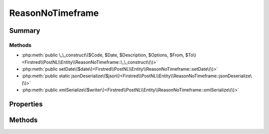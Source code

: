 .. rst-class:: phpdoctorst

.. role:: php(code)
	:language: php


ReasonNoTimeframe
=================


.. php:namespace:: Firstred\PostNL\Entity

.. php:class:: ReasonNoTimeframe


	.. rst-class:: phpdoc-description
	
		| Class ReasonNoTimeframe\.
		
	
	:Parent:
		:php:class:`Firstred\\PostNL\\Entity\\AbstractEntity`
	


Summary
-------

Methods
~~~~~~~

* :php:meth:`public \_\_construct\($Code, $Date, $Description, $Options, $From, $To\)<Firstred\\PostNL\\Entity\\ReasonNoTimeframe::\_\_construct\(\)>`
* :php:meth:`public setDate\($date\)<Firstred\\PostNL\\Entity\\ReasonNoTimeframe::setDate\(\)>`
* :php:meth:`public static jsonDeserialize\($json\)<Firstred\\PostNL\\Entity\\ReasonNoTimeframe::jsonDeserialize\(\)>`
* :php:meth:`public xmlSerialize\($writer\)<Firstred\\PostNL\\Entity\\ReasonNoTimeframe::xmlSerialize\(\)>`


Properties
----------

.. php:attr:: public defaultProperties

	:Type: string[][] 


.. php:attr:: protected static Code

	:Type: string | null 


.. php:attr:: protected static Date

	:Type: :any:`\\DateTimeInterface <DateTimeInterface>` | null 


.. php:attr:: protected static Description

	:Type: string | null 


.. php:attr:: protected static Options

	:Type: string[] | null 


.. php:attr:: protected static From

	:Type: string | null 


.. php:attr:: protected static To

	:Type: string | null 


Methods
-------

.. rst-class:: public

	.. php:method:: public __construct( $Code=null, $Date=null, $Description=null, $Options=null, $From=null, $To=null)
	
		.. rst-class:: phpdoc-description
		
			| ReasonNoTimeframe constructor\.
			
		
		
		:Parameters:
			* **$Code** (string | null)  
			* **$Date** (string | :any:`\\DateTimeInterface <DateTimeInterface>` | null)  
			* **$Description** (string | null)  
			* **$Options** (string[] | null)  
			* **$From** (string | null)  
			* **$To** (string | null)  

		
		:Throws: :any:`\\Firstred\\PostNL\\Exception\\InvalidArgumentException <Firstred\\PostNL\\Exception\\InvalidArgumentException>` 
	
	

.. rst-class:: public

	.. php:method:: public setDate( $date=null)
	
		.. rst-class:: phpdoc-description
		
			| Set date
			
		
		
		:Parameters:
			* **$date** (string | :any:`\\DateTimeInterface <DateTimeInterface>` | null)  

		
		:Returns: static 
		:Throws: :any:`\\Firstred\\PostNL\\Exception\\InvalidArgumentException <Firstred\\PostNL\\Exception\\InvalidArgumentException>` 
		:Since: 1.2.0 
	
	

.. rst-class:: public static

	.. php:method:: public static jsonDeserialize( $json)
	
		
		:Parameters:
			* **$json** (:any:`stdClass <stdClass>`)  

		
		:Returns: mixed | :any:`\\stdClass <stdClass>` | null 
		:Throws: :any:`\\Firstred\\PostNL\\Exception\\InvalidArgumentException <Firstred\\PostNL\\Exception\\InvalidArgumentException>` 
		:Throws: :any:`\\Firstred\\PostNL\\Exception\\NotSupportedException <Firstred\\PostNL\\Exception\\NotSupportedException>` 
		:Throws: :any:`\\Firstred\\PostNL\\Exception\\InvalidArgumentException <Firstred\\PostNL\\Exception\\InvalidArgumentException>` 
		:Throws: :any:`\\Firstred\\PostNL\\Exception\\NotSupportedException <Firstred\\PostNL\\Exception\\NotSupportedException>` 
		:Since: 1.2.0 
	
	

.. rst-class:: public

	.. php:method:: public xmlSerialize( $writer)
	
		.. rst-class:: phpdoc-description
		
			| Return a serializable array for the XMLWriter\.
			
		
		
		:Parameters:
			* **$writer** (:any:`Sabre\\Xml\\Writer <Sabre\\Xml\\Writer>`)  

		
		:Returns: void 
	
	

